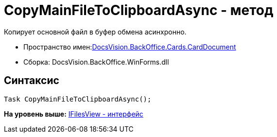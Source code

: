= CopyMainFileToClipboardAsync - метод

Копирует основной файл в буфер обмена асинхронно.

* Пространство имен:xref:DocsVision.BackOffice.Cards.CardDocumentCardDocument_NS.dita[DocsVision.BackOffice.Cards.CardDocument]
* Сборка: DocsVision.BackOffice.WinForms.dll

[[CopyMainFileToClipboardAsync_MT__section_jct_3ds_mpb]]
== Синтаксис

[source,pre,codeblock,language-csharp]
----
Task CopyMainFileToClipboardAsync();
----

*На уровень выше:* link:../../../../../api/DocsVision/BackOffice/Cards/CardDocument/IFilesView_IN.adoc[IFilesView - интерфейс]
